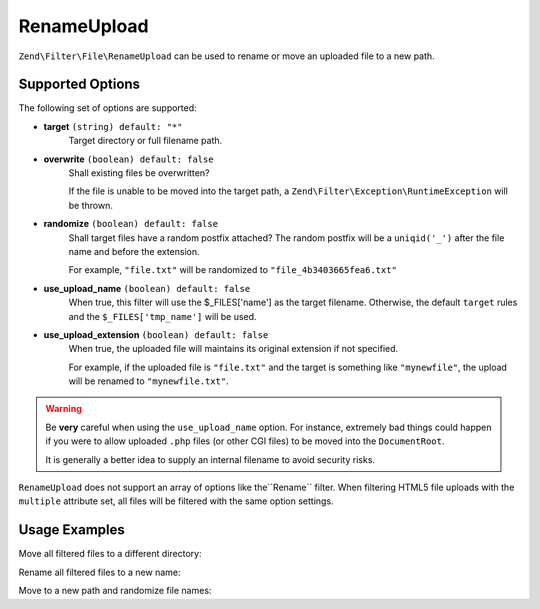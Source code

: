 .. _zend.filter.file.rename-upload:

RenameUpload
------------

``Zend\Filter\File\RenameUpload`` can be used to rename or move an uploaded file
to a new path.

.. _zend.filter.file.rename-upload.options:

Supported Options
^^^^^^^^^^^^^^^^^

The following set of options are supported:

- **target** ``(string) default: "*"``
   Target directory or full filename path.
- **overwrite** ``(boolean) default: false``
   Shall existing files be overwritten?

   If the file is unable to be moved into the target path, a
   ``Zend\Filter\Exception\RuntimeException`` will be thrown.
- **randomize** ``(boolean) default: false``
   Shall target files have a random postfix attached? The random postfix will be
   a ``uniqid('_')`` after the file name and before the extension.

   For example, ``"file.txt"`` will be randomized to ``"file_4b3403665fea6.txt"``
- **use_upload_name** ``(boolean) default: false``
   When true, this filter will use the $_FILES['name'] as the target filename.
   Otherwise, the default ``target`` rules and the ``$_FILES['tmp_name']`` will be used.

- **use_upload_extension** ``(boolean) default: false``
    When true, the uploaded file will maintains its original extension if not
    specified.

    For example, if the uploaded file is ``"file.txt"`` and the target is something
    like ``"mynewfile"``, the upload will be renamed to ``"mynewfile.txt"``.

.. warning::

   Be **very** careful when using the ``use_upload_name`` option. For instance,
   extremely bad things could happen if you were to allow uploaded ``.php`` files
   (or other CGI files) to be moved into the ``DocumentRoot``.

   It is generally a better idea to supply an internal filename to avoid security risks.

``RenameUpload`` does not support an array of options like the``Rename`` filter.
When filtering HTML5 file uploads with the ``multiple`` attribute set, all files will
be filtered with the same option settings.

.. _zend.filter.file.rename-upload.usage:

Usage Examples
^^^^^^^^^^^^^^

Move all filtered files to a different directory:

.. code-block:: php
   :linenos:

   use Zend\Http\PhpEnvironment\Request;

   $request = new Request();
   $files   = $request->getFiles();
   // i.e. $files['my-upload']['tmp_name'] === '/tmp/php5Wx0aJ'
   // i.e. $files['my-upload']['name'] === 'myfile.txt'

   // 'target' option is assumed if param is a string
   $filter = \Zend\Filter\File\RenameUpload("./data/uploads/");
   echo $filter->filter($files['my-upload']);
   // File has been moved to "./data/uploads/php5Wx0aJ"

   // ... or retain the uploaded file name
   $filter->setUseUploadName(true);
   echo $filter->filter($files['my-upload']);
   // File has been moved to "./data/uploads/myfile.txt"


Rename all filtered files to a new name:

.. code-block:: php
   :linenos:

   use Zend\Http\PhpEnvironment\Request;

   $request = new Request();
   $files   = $request->getFiles();
   // i.e. $files['my-upload']['tmp_name'] === '/tmp/php5Wx0aJ'

   $filter = \Zend\Filter\File\Rename("./data/uploads/newfile.txt");
   echo $filter->filter($files['my-upload']);
   // File has been renamed to "./data/uploads/newfile.txt"

Move to a new path and randomize file names:

.. code-block:: php
   :linenos:

   use Zend\Http\PhpEnvironment\Request;

   $request = new Request();
   $files   = $request->getFiles();
   // i.e. $files['my-upload']['tmp_name'] === '/tmp/php5Wx0aJ'

   $filter = \Zend\Filter\File\Rename(array(
       "target"    => "./data/uploads/newfile.txt",
       "randomize" => true,
   ));
   echo $filter->filter($files['my-upload']);
   // File has been renamed to "./data/uploads/newfile_4b3403665fea6.txt"

